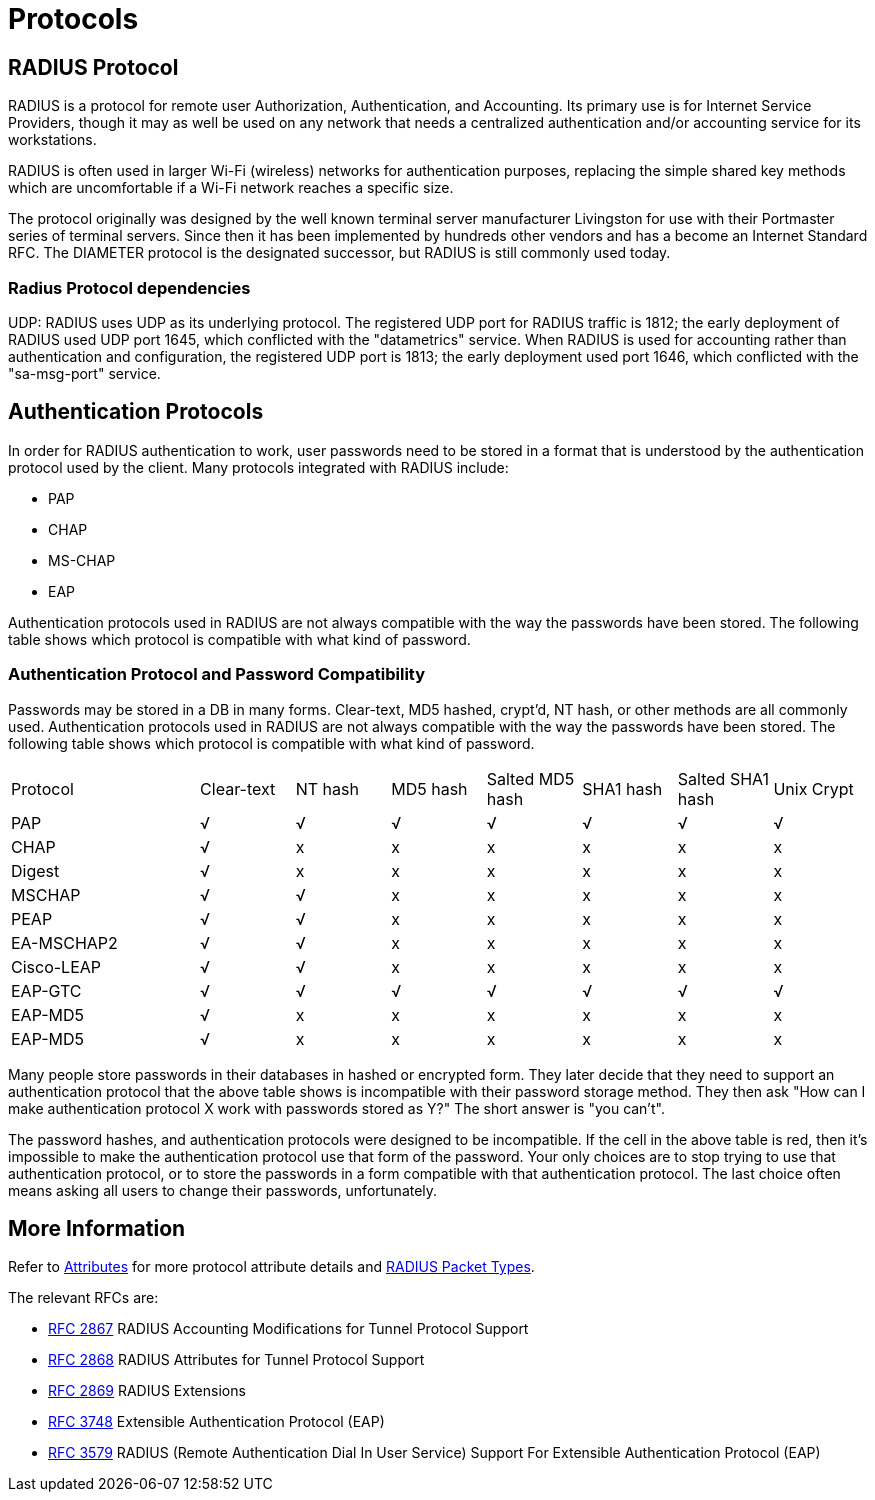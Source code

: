 = Protocols

== RADIUS Protocol

RADIUS is a protocol for remote user Authorization, Authentication, and Accounting. Its primary use is for Internet Service Providers, though it may as well be used on any network that needs a centralized authentication and/or accounting service for its workstations.

RADIUS is often used in larger Wi-Fi (wireless) networks for authentication purposes, replacing the simple shared key methods which are uncomfortable if a Wi-Fi network reaches a specific size.

The protocol originally was designed by the well known terminal server manufacturer Livingston for use with their Portmaster series of terminal servers. Since then it has been implemented by hundreds other vendors and has a become an Internet Standard RFC. The DIAMETER protocol is the designated successor, but RADIUS is still commonly used today.

=== Radius Protocol dependencies

UDP: RADIUS uses UDP as its underlying protocol. The registered UDP port for RADIUS traffic is 1812; the early deployment of RADIUS used UDP port 1645, which conflicted with the "datametrics" service.  When RADIUS is used for accounting rather than authentication and configuration, the registered UDP port is 1813; the early deployment used port 1646, which conflicted with the "sa-msg-port" service.

== Authentication Protocols

In order for RADIUS authentication to work, user passwords need to be stored in a format that is understood by the authentication protocol used by the client. Many protocols integrated with RADIUS include:

* PAP
* CHAP
* MS-CHAP
* EAP

Authentication protocols used in RADIUS are not always compatible with the way the passwords have been stored. The following table shows which protocol is compatible with what kind of password.

=== Authentication Protocol and Password Compatibility

Passwords may be stored in a DB in many forms. Clear-text, MD5 hashed, crypt'd, NT hash, or other methods are all commonly used. Authentication protocols used in RADIUS are not always compatible with the way the passwords have been stored. The following table shows which protocol is compatible with what kind of password.

[cols="2,1,1,1,1,1,1,1"]
|===
|Protocol|Clear-text|NT hash|MD5 hash|Salted MD5 hash|SHA1 hash|Salted SHA1 hash|Unix Crypt
|PAP
|√
|√
|√
|√
|√
|√
|√

|CHAP
|√
|x
|x
|x
|x
|x
|x

|Digest
|√
|x
|x
|x
|x
|x
|x

|MSCHAP
|√
|√
|x
|x
|x
|x
|x

|PEAP
|√
|√
|x
|x
|x
|x
|x

|EA-MSCHAP2
|√
|√
|x
|x
|x
|x
|x

|Cisco-LEAP
|√
|√
|x
|x
|x
|x
|x

|EAP-GTC
|√
|√
|√
|√
|√
|√
|√

|EAP-MD5
|√
|x
|x
|x
|x
|x
|x

| EAP-MD5
|√
|x
|x
|x
|x
|x
|x

|===

Many people store passwords in their databases in hashed or encrypted form. They later decide that they need to support an authentication protocol that the above table shows is incompatible with their password storage method. They then ask "How can I make authentication protocol X work with passwords stored as Y?" The short answer is "you can't".

The password hashes, and authentication protocols were designed to be incompatible. If the cell in the above table is red, then it's impossible to make the authentication protocol use that form of the password. Your only choices are to stop trying to use that authentication protocol, or to store the passwords in a form compatible with that authentication protocol. The last choice often means asking all users to change their passwords, unfortunately.

== More Information

Refer to xref:reference:dictionary/index.adoc[Attributes] for more protocol attribute details and https://www.iana.org/assignments/radius-types/radius-types.xhtml[RADIUS Packet Types].

The relevant RFCs are:

* https://datatracker.ietf.org/doc/html/rfc2867[RFC 2867] RADIUS Accounting Modifications for Tunnel Protocol Support

* https://datatracker.ietf.org/doc/html/rfc2868[RFC 2868] RADIUS Attributes for Tunnel Protocol Support

* https://datatracker.ietf.org/doc/html/rfc2869[RFC 2869] RADIUS Extensions

* https://datatracker.ietf.org/doc/html/rfc3758[RFC 3748] Extensible Authentication Protocol (EAP)

* https://datatracker.ietf.org/doc/html/rfc3579[RFC 3579] RADIUS (Remote Authentication Dial In User Service) Support For Extensible Authentication Protocol (EAP)


// Copyright (C) 2025 Network RADIUS SAS.  Licenced under CC-by-NC 4.0.
// This documentation was developed by Network RADIUS SAS.

